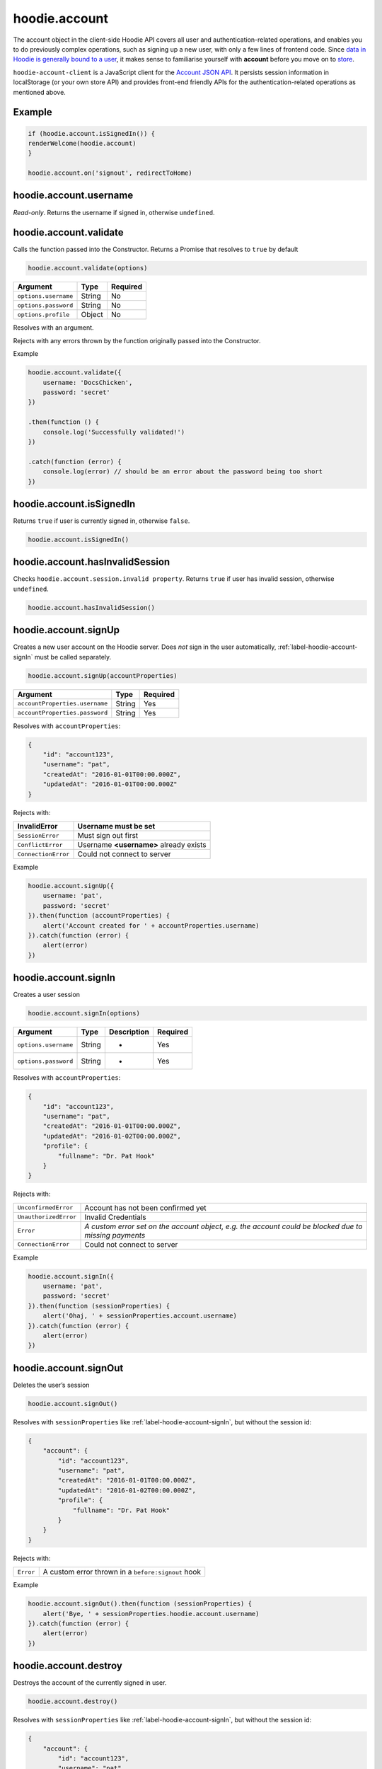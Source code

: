 hoodie.account
==============

The account object in the client-side Hoodie API covers all user and
authentication-related operations, and enables you to do previously
complex operations, such as signing up a new user, with only a few lines
of frontend code. Since `data in Hoodie is generally bound to a
user </camp/hoodieverse/glossary.html#private-user-store>`__, it makes
sense to familiarise yourself with **account** before you move on to
`store </camp/techdocs/api/client/hoodie.store.html>`__.

``hoodie-account-client`` is a JavaScript client for the
`Account JSON API <http://docs.accountjsonapi.apiary.io/>`_.
It persists session information in localStorage (or your own store API) and
provides front-end friendly APIs for the authentication-related operations as
mentioned above.

Example
-------

.. code:: js

    if (hoodie.account.isSignedIn()) {
    renderWelcome(hoodie.account)
    }

    hoodie.account.on('signout', redirectToHome)

hoodie.account.username
-----------------------

`Read-only`. Returns the username if signed in, otherwise ``undefined``.

hoodie.account.validate
-----------------------

Calls the function passed into the Constructor. Returns a Promise that resolves to ``true`` by default

.. code:: js

    hoodie.account.validate(options)

+----------------------+-------------+-------------+
| Argument             | Type        | Required    |
+======================+=============+=============+
| ``options.username`` | String      | No          |
+----------------------+-------------+-------------+
| ``options.password`` | String      | No          |
+----------------------+-------------+-------------+
| ``options.profile``  | Object      | No          |
+----------------------+-------------+-------------+

Resolves with an argument.

Rejects with any errors thrown by the function originally passed into the Constructor.

Example

.. code:: js

    hoodie.account.validate({
        username: 'DocsChicken',
        password: 'secret'
    })

    .then(function () {
        console.log('Successfully validated!')
    })

    .catch(function (error) {
        console.log(error) // should be an error about the password being too short
    })

hoodie.account.isSignedIn
-------------------------

Returns ``true`` if user is currently signed in, otherwise ``false``.

.. code:: js

    hoodie.account.isSignedIn()

hoodie.account.hasInvalidSession
--------------------------------

Checks ``hoodie.account.session.invalid property``. Returns ``true``
if user has invalid session, otherwise ``undefined``.

.. code:: js

    hoodie.account.hasInvalidSession()

hoodie.account.signUp
---------------------

Creates a new user account on the Hoodie server.
Does `not` sign in the user automatically, :ref:`label-hoodie-account-signIn` must be called separately.

.. code:: js

    hoodie.account.signUp(accountProperties)

+--------------------------------+---------+----------+
| Argument                       | Type    | Required |
+================================+=========+==========+
| ``accountProperties.username`` | String  | Yes      |
+--------------------------------+---------+----------+
| ``accountProperties.password`` | String  | Yes      |
+--------------------------------+---------+----------+

Resolves with ``accountProperties``:

.. code:: js

    {
        "id": "account123",
        "username": "pat",
        "createdAt": "2016-01-01T00:00.000Z",
        "updatedAt": "2016-01-01T00:00.000Z"
    }

Rejects with:

+----------------------+-----------------------------------------+
| InvalidError	       | Username must be set                    |
+======================+=========================================+
| ``SessionError``     | Must sign out first                     |
+----------------------+-----------------------------------------+
| ``ConflictError``    | Username **<username>** already exists  |
+----------------------+-----------------------------------------+
| ``ConnectionError``  | Could not connect to server             |
+----------------------+-----------------------------------------+

Example

.. code:: js

    hoodie.account.signUp({
        username: 'pat',
        password: 'secret'
    }).then(function (accountProperties) {
        alert('Account created for ' + accountProperties.username)
    }).catch(function (error) {
        alert(error)
    })


.. _label-hoodie-account-signIn:

hoodie.account.signIn
---------------------

Creates a user session

.. code::

    hoodie.account.signIn(options)

+----------------------+--------+-------------+----------+
| Argument             | Type   | Description | Required |
+======================+========+=============+==========+
| ``options.username`` | String | -           | Yes      |
+----------------------+--------+-------------+----------+
| ``options.password`` | String | -           | Yes      |
+----------------------+--------+-------------+----------+

Resolves with ``accountProperties``:

.. code::

    {
        "id": "account123",
        "username": "pat",
        "createdAt": "2016-01-01T00:00.000Z",
        "updatedAt": "2016-01-02T00:00.000Z",
        "profile": {
            "fullname": "Dr. Pat Hook"
        }
    }

Rejects with:

+-----------------------+-------------------------------------------------------------------------------------------------------+
| ``UnconfirmedError``  | Account has not been confirmed yet                                                                    |
+-----------------------+-------------------------------------------------------------------------------------------------------+
| ``UnauthorizedError`` | Invalid Credentials                                                                                   |
+-----------------------+-------------------------------------------------------------------------------------------------------+
| ``Error``             | `A custom error set on the account object, e.g. the account could be blocked due to missing payments` |
+-----------------------+-------------------------------------------------------------------------------------------------------+
| ``ConnectionError``   | Could not connect to server                                                                           |
+-----------------------+-------------------------------------------------------------------------------------------------------+

Example

.. code::

    hoodie.account.signIn({
        username: 'pat',
        password: 'secret'
    }).then(function (sessionProperties) {
        alert('Ohaj, ' + sessionProperties.account.username)
    }).catch(function (error) {
        alert(error)
    })

hoodie.account.signOut
----------------------

Deletes the user’s session

.. code:: js

    hoodie.account.signOut()

Resolves with ``sessionProperties`` like :ref:`label-hoodie-account-signIn`, but without the session id:

.. code:: js

    {
        "account": {
            "id": "account123",
            "username": "pat",
            "createdAt": "2016-01-01T00:00.000Z",
            "updatedAt": "2016-01-02T00:00.000Z",
            "profile": {
                "fullname": "Dr. Pat Hook"
            }
        }
    }

Rejects with:

+-----------+------------------------------------------------------+
| ``Error`` | A custom error thrown in a ``before:signout`` hook   |
+-----------+------------------------------------------------------+

Example

.. code:: js

    hoodie.account.signOut().then(function (sessionProperties) {
        alert('Bye, ' + sessionProperties.hoodie.account.username)
    }).catch(function (error) {
        alert(error)
    })

hoodie.account.destroy
----------------------

Destroys the account of the currently signed in user.

.. code:: js

    hoodie.account.destroy()

Resolves with ``sessionProperties`` like :ref:`label-hoodie-account-signIn`, but without the session id:

.. code:: js

    {
        "account": {
            "id": "account123",
            "username": "pat",
            "createdAt": "2016-01-01T00:00.000Z",
            "updatedAt": "2016-01-02T00:00.000Z",
            "profile": {
                "fullname": "Dr. Pat Hook"
            }
        }
    }

Rejects with:

+---------------------+----------------------------------------------------+
| ``Error``           | A custom error thrown in a ``before:destroy`` hook |
+---------------------+----------------------------------------------------+
| ``ConnectionError`` | Could not connect to server                        |
+---------------------+----------------------------------------------------+

Example

.. code::

    hoodie.account.destroy().then(function (sessionProperties) {
        alert('Bye, ' + sessionProperties.account.username)
    }).catch(function (error) {
        alert(error)
    })

hoodie.account.get
------------------

Returns account properties from local cache.

.. code:: js

    hoodie.account.get(properties)

+-----------------+------------------------------------+---------------------------------------------------------------------------------------------------------+------------+
| Argument        | Type                               | Description                                                                                             | Required   |
+=================+====================================+=========================================================================================================+============+
| ``properties``  | String or Array of strings         | When String, only this property gets returned. If array of strings, only passed properties get returned | No         |
+-----------------+------------------------------------+---------------------------------------------------------------------------------------------------------+------------+

Returns object with account properties, or ``undefined`` if not signed in.

Examples

.. code:: js

    var properties = hoodie.account.get()
    alert('You signed up at ' + properties.createdAt)
    var createdAt = hoodie.account.get('createdAt')
    alert('You signed up at ' + createdAt)
    var properties = hoodie.account.get(['createdAt', 'updatedAt'])
    alert('You signed up at ' + properties.createdAt)

hoodie.account.fetch
-------------------------

Fetches account properties from server.

.. code:: js

    hoodie.account.fetch(properties)

+----------------+----------------------------+------------------------------------------------------------------------------------------------------------------------------------------------------------------------------+-------------+
| Argument       | Type                       | Description                                                                                                                                                                  | Required    |
+================+============================+==============================================================================================================================================================================+=============+
| ``properties`` | String or Array of strings | When String, only this property gets returned. If array of strings, only passed properties get returned. Property names can have '.' separators to return nested properties. | No          |
+----------------+----------------------------+------------------------------------------------------------------------------------------------------------------------------------------------------------------------------+-------------+

Resolves with ``accountProperties``:

.. code:: js

    {
        "id": "account123",
        "username": "pat",
        "createdAt": "2016-01-01T00:00.000Z",
        "updatedAt": "2016-01-02T00:00.000Z"
    }

Rejects with:

+---------------------------+------------------------------+
| ``UnauthenticatedError``  | Session is invalid           |
+---------------------------+------------------------------+
| ``ConnectionError``       | Could not connect to server  |
+---------------------------+------------------------------+

Examples

.. code:: js

    hoodie.account.fetch().then(function (properties) {
        alert('You signed up at ' + properties.createdAt)
    })
    hoodie.account.fetch('createdAt').then(function (createdAt) {
        alert('You signed up at ' + createdAt)
    })
    hoodie.account.fetch(['createdAt', 'updatedAt']).then(function (properties) {
        alert('You signed up at ' + properties.createdAt)
    })

hoodie.account.update
---------------------

Update account properties on server and local cache

.. code:: js

    hoodie.account.update(changedProperties)

+-----------------------+-----------+--------------------------------------------------------------------------------+----------+
| Argument              | Type      | Description                                                                    | Required |
+=======================+===========+================================================================================+==========+
| ``changedProperties`` | Object    | Object of properties & values that changed. Other properties remain unchanged. | No       |
+-----------------------+-----------+--------------------------------------------------------------------------------+----------+

Resolves with accountProperties:

.. code:: js

    {
        "id": "account123",
        "username": "pat",
        "createdAt": "2016-01-01T00:00.000Z",
        "updatedAt": "2016-01-01T00:00.000Z"
    }

Rejects with:

+--------------------------+----------------------------------------+
| ``UnauthenticatedError`` | Session is invalid                     |
+--------------------------+----------------------------------------+
| ``InvalidError``         | Custom validation error                |
+--------------------------+----------------------------------------+
| ``ConflictError``        | Username **<username>** already exists |
+--------------------------+----------------------------------------+
| ``ConnectionError``      | Could not connect to server            |
+--------------------------+----------------------------------------+

Example

.. code:: js

    hoodie.account.update({username: 'treetrunks'}).then(function (properties) {
        alert('You are now known as ' + properties.username)
    })

account.profile.get
-------------------

Returns profile properties from local cache.

.. code:: js

    account.profile.get(properties)

+----------------+-----------------------------+-------------------------------------------------------------------------------------------------------------------------------------------------------------------------------+------------+
| Argument       | Type                        | Description                                                                                                                                                                   | Required   |
+================+=============================+===============================================================================================================================================================================+============+
| ``properties`` | String or Array of strings  | When String, only this property gets returned. If array of strings, only passed properties get returned. Property names can have `.` separators to return nested properties.  | No         |
+----------------+-----------------------------+-------------------------------------------------------------------------------------------------------------------------------------------------------------------------------+------------+

Returns object with profile properties, falls back to empty object ``{}``. Returns ``undefined`` if not signed in.

Examples

.. code:: js

    var properties = account.profile.get()
    alert('Hey there ' + properties.fullname)
    var fullname = account.profile.get('fullname')
    alert('Hey there ' + fullname)
    var properties = account.profile.get(['fullname', 'address.city'])
    alert('Hey there ' + properties.fullname + '. How is ' + properties.address.city + '?')

account.profile.fetch
---------------------

Fetches profile properties from server.

.. code:: js

    account.profile.fetch(options)

+----------------+----------------------------+------------------------------------------------------------------------------------------------------------------------------------------------------------------------------+----------+
| Argument       | Type                       | Description                                                                                                                                                                  | Required |
+================+============================+==============================================================================================================================================================================+==========+
| ``properties`` | String or Array of strings | When String, only this property gets returned. If array of strings, only passed properties get returned. Property names can have '.' separators to return nested properties. | No       |
+----------------+----------------------------+------------------------------------------------------------------------------------------------------------------------------------------------------------------------------+----------+

Resolves with ``profileProperties``:

.. code:: js

    {
        "id": "account123-profile",
        "fullname": "Dr Pat Hook",
        "address": {
            "city": "Berlin",
            "street": "Adalberststraße 4a"
        }
    }

Rejects with:

+--------------------------+--------------------------------+
| ``UnauthenticatedError`` | Session is invalid             |
+--------------------------+--------------------------------+
| ``ConnectionError``      | Could not connect to server    |
+--------------------------+--------------------------------+

Examples

.. code:: js

    account.fetch().then(function (properties) {
        alert('Hey there ' + properties.fullname)
    })
    account.fetch('fullname').then(function (fullname) {
        alert('Hey there ' + fullname)
    })
    account.fetch(['fullname', 'address.city']).then(function (properties) {
        alert('Hey there ' + properties.fullname + '. How is ' + properties.address.city + '?')
    })

account.profile.update
----------------------

Update profile properties on server and local cache

.. code:: js

    account.profile.update(changedProperties)

+-----------------------+--------+--------------------------------------------------------------------------------+----------+
| Argument              | Type   | Description                                                                    | Required |
+=======================+========+================================================================================+==========+
| ``changedProperties`` | Object | Object of properties & values that changed. Other properties remain unchanged. | No       |
+-----------------------+--------+--------------------------------------------------------------------------------+----------+

Resolves with ``profileProperties``:

.. code:: js

    {
        "id": "account123-profile",
        "fullname": "Dr Pat Hook",
        "address": {
            "city": "Berlin",
            "street": "Adalberststraße 4a"
        }
    }

Rejects with:

+--------------------------+------------------------------------+
| ``UnauthenticatedError`` | Session is invalid                 |
+--------------------------+------------------------------------+
| ``InvalidError``         | `Custom validation error`          |
+--------------------------+------------------------------------+
| ``ConnectionError``      | Could not connect to server        |
+--------------------------+------------------------------------+

Example

.. code:: js

    account.profile.update({fullname: 'Prof Pat Hook'}).then(function (properties) {
        alert('Congratulations, ' + properties.fullname)
    })

account.request
---------------

Sends a custom request to the server, for things like password resets, account upgrades, etc.

.. code:: js

    account.request(properties)

+---------------------+--------+------------------------------------------------+----------+
| Argument            | Type   | Description                                    | Required |
+=====================+========+================================================+==========+
| ``properties.type`` | String | Name of the request type, e.g. "passwordreset" | Yes      |
+---------------------+--------+------------------------------------------------+----------+
| ``properties``      | Object | Additional properties for the request          | No       |
+---------------------+--------+------------------------------------------------+----------+

Resolves with ``requestProperties``:

.. code:: js

    {
        "id": "request123",
        "type": "passwordreset",
        "contact": "pat@example.com",
        "createdAt": "2016-01-01T00:00.000Z",
        "updatedAt": "2016-01-01T00:00.000Z"
    }

Rejects with:

+---------------------+---------------------------------------+
| ``ConnectionError`` | Could not connect to server           |
+---------------------+---------------------------------------+
| ``NotFoundError``   | Handler missing for "passwordreset"   |
+---------------------+---------------------------------------+
| ``InvalidError``    | `Custom validation error`             |
+---------------------+---------------------------------------+

Example

.. code:: js

    account.request({type: 'passwordreset', contact: 'pat@example.com'}).then(function (properties) {
        alert('A password reset link was sent to ' + properties.contact)
    })

account.on
----------

.. code:: js

    account.on(event, handler)

Example

.. code:: js

    account.on('signin', function (accountProperties) {
        alert('Hello there, ' + accountProperties.username)
    })

account.one
-----------

Call function once at given account event.

.. code:: js

    account.one(event, handler)

Example

.. code:: js

    account.one('signin', function (accountProperties) {
        alert('Hello there, ' + accountProperties.username)
    })

account.off
-----------

Removes event handler that has been added before

.. code:: js

    account.off(event, handler)

Example

.. code:: js

    account.off('singin', showNotification)

Events
------

+--------------------+---------------------------------------------------------------------------------+--------------------------------------------------+
| Event              | Description                                                                     | Arguments                                        |
+====================+=================================================================================+==================================================+
| ``signup``         | New user account created successfully                                           | ``accountProperties`` with ``.session property`` |
+--------------------+---------------------------------------------------------------------------------+--------------------------------------------------+
| ``signin``         | Successfully signed in to an account                                            | ``accountProperties`` with ``.session property`` |
+--------------------+---------------------------------------------------------------------------------+--------------------------------------------------+
| ``signout``        | Successfully signed out                                                         | ``accountProperties`` with ``.session property`` |
+--------------------+---------------------------------------------------------------------------------+--------------------------------------------------+
| ``passwordreset``  | Email with password reset token sent                                            |                                                  |
+--------------------+---------------------------------------------------------------------------------+--------------------------------------------------+
| ``unauthenticate`` | Server responded with "unauthenticated" when checking session                   |                                                  |
+--------------------+---------------------------------------------------------------------------------+--------------------------------------------------+
| ``reauthenticate`` | Successfully signed in with the same username (useful when session has expired) | ``accountProperties`` with ``.session property`` |
+--------------------+---------------------------------------------------------------------------------+--------------------------------------------------+
| ``update``         | Successfully updated an account's properties                                    | ``accountProperties`` with ``.session property`` |
+--------------------+---------------------------------------------------------------------------------+--------------------------------------------------+

Hooks
-----

.. code:: js

    // clear user’s local store signin and after signout
    account.hook.before('signin', function (options) {
        return localUserStore.clear()
    })
    account.hook.after('signout', function (options) {
        return localUserStore.clear()
    })

+-------------+------------------------------------------------------------------+
| Hook        | Arguments                                                        |
+=============+==================================================================+
| ``signin``  | ``options`` as they were passed into ``account.signIn(options)`` |
+-------------+------------------------------------------------------------------+
| ``signout`` | ``{}``                                                           |
+-------------+------------------------------------------------------------------+

See `before-after-hook <https://www.npmjs.com/package/before-after-hook>`_ for more information.

Requests
--------

Hoodie comes with a list of built-in account requests, which can be disabled, overwritten or extended in `hoodie-account-server <https://github.com/hoodiehq/hoodie-account-server/tree/master/plugin#optionsrequests>`_.

When a request succeeds, an event with the same name as the request type gets emitted. For example, ``account.request({type: 'passwordreset', contact: 'pat@example.com')`` triggers a ``passwordreset`` event, with the ``requestProperties`` passed as argument.

+--------------------+----------------------------------------+
| ``passwordreset``  | Request a password reset token         |
+--------------------+----------------------------------------+

Testing
-------

Local setup

.. code::

    git clone https://github.com/hoodiehq/hoodie-account-client.git
    cd hoodie-account-client

In Node.js

Run all tests and validate JavaScript Code Style using `standard <https://www.npmjs.com/package/standard>`_

.. code::

    npm test

To run only the tests

.. code::

    npm run test:node

To test hoodie-account-client in a browser you can link it into `hoodie-account <https://github.com/hoodiehq/hoodie-account>`_, which provides a dev-server:

.. code::

    git clone https://github.com/hoodiehq/hoodie-account.git
    cd hoodie-account
    npm install
    npm link /path/to/hoodie-account-client
    npm start

hoodie-account bundles hoodie-account-client on ``npm start``, so you need to restart hoodie-account to see your changes.
